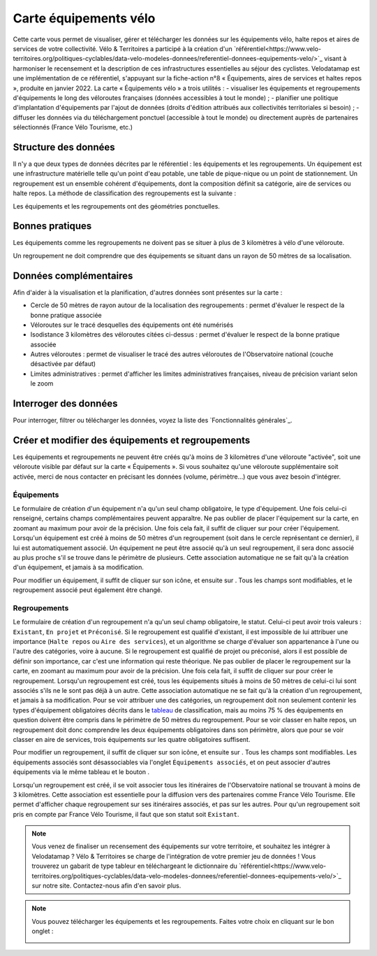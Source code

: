 Carte équipements vélo
======================

.. |ajouter| image:: images/icons/ajouter.png
            :width: 30

.. |modifier| image:: images/icons/modifier.png
            :width: 30

.. |ajouter_datatable| image:: images/icons/ajouter_datatable.png
            :width: 30

Cette carte vous permet de visualiser, gérer et télécharger les données sur les équipements vélo, halte repos et aires de services de votre collectivité.
Vélo & Territoires a participé à la création d'un `référentiel<https://www.velo-territoires.org/politiques-cyclables/data-velo-modeles-donnees/referentiel-donnees-equipements-velo/>`_ visant à harmoniser le recensement et la description de ces infrastructures essentielles au séjour des cyclistes. Velodatamap est une implémentation de ce référentiel, s'appuyant sur la fiche-action n°8 « Équipements, aires de services et haltes repos », produite en janvier 2022.
La carte « Équipements vélo » a trois utilités :
- visualiser les équipements et regroupements d'équipements le long des véloroutes françaises (données accessibles à tout le monde) ;
- planifier une politique d'implantation d'équipements par l'ajout de données (droits d'édition attribués aux collectivités territoriales si besoin) ;
- diffuser les données via du téléchargement ponctuel (accessible à tout le monde) ou directement auprès de partenaires sélectionnés (France Vélo Tourisme, etc.)

Structure des données
---------------------

Il n'y a que deux types de données décrites par le référentiel : les équipements et les regroupements.
Un équipement est une infrastructure matérielle telle qu'un point d'eau potable, une table de pique-nique ou un point de stationnement. Un regroupement est un ensemble cohérent d'équipements, dont la composition définit sa catégorie, aire de services ou halte repos.
La méthode de classification des regroupements est la suivante :

.. _tableau:

.. image:: images/tableau_classification_regroupements.png
        :width: 600

Les équipements et les regroupements ont des géométries ponctuelles.

Bonnes pratiques
----------------

Les équipements comme les regroupements ne doivent pas se situer à plus de 3 kilomètres à vélo d'une véloroute.

Un regroupement ne doit comprendre que des équipements se situant dans un rayon de 50 mètres de sa localisation.


Données complémentaires
-----------------------

Afin d'aider à la visualisation et la planification, d'autres données sont présentes sur la carte :

- Cercle de 50 mètres de rayon autour de la localisation des regroupements : permet d'évaluer le respect de la bonne pratique associée
- Véloroutes sur le tracé desquelles des équipements ont été numérisés
- Isodistance 3 kilomètres des véloroutes citées ci-dessus : permet d'évaluer le respect de la bonne pratique associée
- Autres véloroutes : permet de visualiser le tracé des autres véloroutes de l'Observatoire national (couche désactivée par défaut)
- Limites administratives : permet d'afficher les limites administratives françaises, niveau de précision variant selon le zoom


Interroger des données
----------------------

Pour interroger, filtrer ou télécharger les données, voyez la liste des `Fonctionnalités générales`_.


Créer et modifier des équipements et regroupements
--------------------------------------------------

Les équipements et regroupements ne peuvent être créés qu'à moins de 3 kilomètres d'une véloroute "activée", soit une véloroute visible par défaut sur la carte « Équipements ». Si vous souhaitez qu'une véloroute supplémentaire soit activée, merci de nous contacter en précisant les données (volume, périmètre...) que vous avez besoin d'intégrer.

Équipements
^^^^^^^^^^^

Le formulaire de création d'un équipement n'a qu'un seul champ obligatoire, le type d'équipement. Une fois celui-ci renseigné, certains champs complémentaires peuvent apparaître. Ne pas oublier de placer l'équipement sur la carte, en zoomant au maximum pour avoir de la précision. Une fois cela fait, il suffit de cliquer sur |ajouter| pour créer l'équipement.
Lorsqu'un équipement est créé à moins de 50 mètres d'un regroupement (soit dans le cercle représentant ce dernier), il lui est automatiquement associé. Un équipement ne peut être associé qu'à un seul regroupement, il sera donc associé au plus proche s'il se trouve dans le périmètre de plusieurs. Cette association automatique ne se fait qu'à la création d'un équipement, et jamais à sa modification.

.. only:: html

    .. figure:: images/gifs/creation_equipement.gif


Pour modifier un équipement, il suffit de cliquer sur son icône, et ensuite sur |modifier|. Tous les champs sont modifiables, et le regroupement associé peut également être changé.

Regroupements
^^^^^^^^^^^^^

Le formulaire de création d'un regroupement n'a qu'un seul champ obligatoire, le statut. Celui-ci peut avoir trois valeurs : ``Existant``, ``En projet`` et ``Préconisé``. Si le regroupement est qualifié d'existant, il est impossible de lui attribuer une importance (``Halte repos`` ou ``Aire des services``), et un algorithme se charge d'évaluer son appartenance à l'une ou l'autre des catégories, voire à aucune. Si le regroupement est qualifié de projet ou préconisé, alors il est possible de définir son importance, car c'est une information qui reste théorique. Ne pas oublier de placer le regroupement sur la carte, en zoomant au maximum pour avoir de la précision. Une fois cela fait, il suffit de cliquer sur |ajouter| pour créer le regroupement.
Lorsqu'un regroupement est créé, tous les équipements situés à moins de 50 mètres de celui-ci lui sont associés s'ils ne le sont pas déjà à un autre. Cette association automatique ne se fait qu'à la création d'un regroupement, et jamais à sa modification.
Pour se voir attribuer une des catégories, un regroupement doit non seulement contenir les types d'équipement obligatoires décrits dans le tableau_ de classification, mais au moins 75 % des équipements en question doivent être compris dans le périmètre de 50 mètres du regroupement. Pour se voir classer en halte repos, un regroupement doit donc comprendre les deux équipements obligatoires dans son périmètre, alors que pour se voir classer en aire de services, trois équipements sur les quatre obligatoires suffisent. 

.. only:: html

    .. figure:: images/gifs/creation_regroupement.gif


Pour modifier un regroupement, il suffit de cliquer sur son icône, et ensuite sur |modifier|. Tous les champs sont modifiables. Les équipements associés sont désassociables via l'onglet ``Équipements associés``, et on peut associer d'autres équipements via le même tableau et le bouton |ajouter_datatable|.

Lorsqu'un regroupement est créé, il se voit associer tous les itinéraires de l'Observatoire national se trouvant à moins de 3 kilomètres. Cette association est essentielle pour la diffusion vers des partenaires comme France Vélo Tourisme. Elle permet d'afficher chaque regroupement sur ses itinéraires associés, et pas sur les autres. Pour qu'un regroupement soit pris en compte par France Vélo Tourisme, il faut que son statut soit ``Existant``.



.. note::
    Vous venez de finaliser un recensement des équipements sur votre territoire, et souhaitez les intégrer à Velodatamap ? Vélo & Territoires se charge de l'intégration de votre premier jeu de données ! Vous trouverez un gabarit de type tableur en téléchargeant le dictionnaire du `référentiel<https://www.velo-territoires.org/politiques-cyclables/data-velo-modeles-donnees/referentiel-donnees-equipements-velo/>`_ sur notre site. Contactez-nous afin d'en savoir plus.
    
    

.. note::
    Vous pouvez télécharger les équipements et les regroupements. Faites votre choix en cliquant sur le bon onglet :
    
    .. image:: images/onglets_requeteur_equipements.png
        :width: 600
